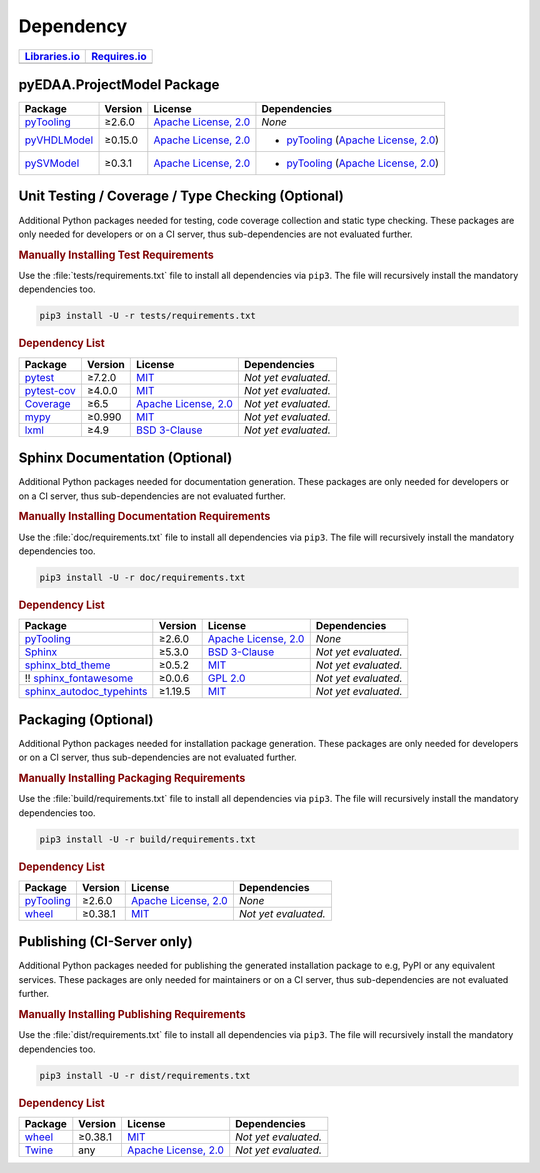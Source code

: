 .. _dependency:

Dependency
##########

.. |img-ProjectModel-lib-status| image:: https://img.shields.io/librariesio/release/pypi/pyEDAA.ProjectModel
   :alt: Libraries.io status for latest release
   :height: 22
   :target: https://libraries.io/github/edaa-org/pyEDAA.ProjectModel
.. |img-ProjectModel-req-status| image:: https://img.shields.io/requires/github/edaa-org/pyEDAA.ProjectModel
   :alt: Requires.io
   :height: 22
   :target: https://requires.io/github/edaa-org/pyEDAA.ProjectModel/requirements/?branch=main

+------------------------------------------+------------------------------------------+
| `Libraries.io <https://libraries.io/>`_  | `Requires.io <https://requires.io/>`_    |
+==========================================+==========================================+
| |img-ProjectModel-lib-status|            | |img-ProjectModel-req-status|            |
+------------------------------------------+------------------------------------------+


.. _dependency-package:

pyEDAA.ProjectModel Package
***************************

+----------------------------------------------------------+-------------+-------------------------------------------------------------------------------------------+--------------------------------------------------------------------------------------------------------------------------------------------------------+
| **Package**                                              | **Version** | **License**                                                                               | **Dependencies**                                                                                                                                       |
+==========================================================+=============+===========================================================================================+========================================================================================================================================================+
| `pyTooling <https://GitHub.com/pyTooling/pyTooling>`__   | ≥2.6.0      | `Apache License, 2.0 <https://GitHub.com/pyTooling/pyTooling/blob/main/LICENSE.txt>`__    | *None*                                                                                                                                                 |
+----------------------------------------------------------+-------------+-------------------------------------------------------------------------------------------+--------------------------------------------------------------------------------------------------------------------------------------------------------+
| `pyVHDLModel <https://GitHub.com/VHDL/pyVHDLModel>`__    | ≥0.15.0     | `Apache License, 2.0 <https://GitHub.com/VHDL/pyVHDLModel/blob/master/LICENSE>`__         | * `pyTooling <https://GitHub.com/pyTooling/pyTooling>`__ (`Apache License, 2.0 <https://GitHub.com/pyTooling/pyTooling/blob/main/LICENSE.txt>`__)      |
+----------------------------------------------------------+-------------+-------------------------------------------------------------------------------------------+--------------------------------------------------------------------------------------------------------------------------------------------------------+
| `pySVModel <https://GitHub.com/edaa-org/pySVModel>`__    | ≥0.3.1      | `Apache License, 2.0 <https://GitHub.com/VHDL/pyVHDLModel/blob/master/LICENSE>`__         | * `pyTooling <https://GitHub.com/pyTooling/pyTooling>`__ (`Apache License, 2.0 <https://GitHub.com/pyTooling/pyTooling/blob/main/LICENSE.txt>`__)      |
+----------------------------------------------------------+-------------+-------------------------------------------------------------------------------------------+--------------------------------------------------------------------------------------------------------------------------------------------------------+


.. _dependency-testing:

Unit Testing / Coverage / Type Checking (Optional)
**************************************************

Additional Python packages needed for testing, code coverage collection and static type checking. These packages are
only needed for developers or on a CI server, thus sub-dependencies are not evaluated further.


.. rubric:: Manually Installing Test Requirements

Use the :file:`tests/requirements.txt` file to install all dependencies via ``pip3``. The file will recursively install
the mandatory dependencies too.

.. code-block:: shell

   pip3 install -U -r tests/requirements.txt


.. rubric:: Dependency List

+-----------------------------------------------------------+-------------+----------------------------------------------------------------------------------------+----------------------+
| **Package**                                               | **Version** | **License**                                                                            | **Dependencies**     |
+===========================================================+=============+========================================================================================+======================+
| `pytest <https://GitHub.com/pytest-dev/pytest>`__         | ≥7.2.0      | `MIT <https://GitHub.com/pytest-dev/pytest/blob/master/LICENSE>`__                     | *Not yet evaluated.* |
+-----------------------------------------------------------+-------------+----------------------------------------------------------------------------------------+----------------------+
| `pytest-cov <https://GitHub.com/pytest-dev/pytest-cov>`__ | ≥4.0.0      | `MIT <https://GitHub.com/pytest-dev/pytest-cov/blob/master/LICENSE>`__                 | *Not yet evaluated.* |
+-----------------------------------------------------------+-------------+----------------------------------------------------------------------------------------+----------------------+
| `Coverage <https://GitHub.com/nedbat/coveragepy>`__       | ≥6.5        | `Apache License, 2.0 <https://GitHub.com/nedbat/coveragepy/blob/master/LICENSE.txt>`__ | *Not yet evaluated.* |
+-----------------------------------------------------------+-------------+----------------------------------------------------------------------------------------+----------------------+
| `mypy <https://GitHub.com/python/mypy>`__                 | ≥0.990      | `MIT <https://GitHub.com/python/mypy/blob/master/LICENSE>`__                           | *Not yet evaluated.* |
+-----------------------------------------------------------+-------------+----------------------------------------------------------------------------------------+----------------------+
| `lxml <https://GitHub.com/lxml/lxml>`__                   | ≥4.9        | `BSD 3-Clause <https://GitHub.com/lxml/lxml/blob/master/LICENSE.txt>`__                | *Not yet evaluated.* |
+-----------------------------------------------------------+-------------+----------------------------------------------------------------------------------------+----------------------+


.. _dependency-documentation:

Sphinx Documentation (Optional)
*******************************

Additional Python packages needed for documentation generation. These packages are only needed for developers or on a
CI server, thus sub-dependencies are not evaluated further.


.. rubric:: Manually Installing Documentation Requirements

Use the :file:`doc/requirements.txt` file to install all dependencies via ``pip3``. The file will recursively install
the mandatory dependencies too.

.. code-block:: shell

   pip3 install -U -r doc/requirements.txt


.. rubric:: Dependency List

+-------------------------------------------------------------------------------------------------+--------------+----------------------------------------------------------------------------------------------------------+------------------------------------------------------------------------------------------------------------------------------------------------------+
| **Package**                                                                                     | **Version**  | **License**                                                                                              | **Dependencies**                                                                                                                                     |
+=================================================================================================+==============+==========================================================================================================+======================================================================================================================================================+
| `pyTooling <https://GitHub.com/pyTooling/pyTooling>`__                                          | ≥2.6.0       | `Apache License, 2.0 <https://GitHub.com/pyTooling/pyTooling/blob/main/LICENSE.md>`__                    | *None*                                                                                                                                               |
+-------------------------------------------------------------------------------------------------+--------------+----------------------------------------------------------------------------------------------------------+------------------------------------------------------------------------------------------------------------------------------------------------------+
| `Sphinx <https://GitHub.com/sphinx-doc/sphinx>`__                                               | ≥5.3.0       | `BSD 3-Clause <https://GitHub.com/sphinx-doc/sphinx/blob/master/LICENSE>`__                              | *Not yet evaluated.*                                                                                                                                 |
+-------------------------------------------------------------------------------------------------+--------------+----------------------------------------------------------------------------------------------------------+------------------------------------------------------------------------------------------------------------------------------------------------------+
| `sphinx_btd_theme <https://GitHub.com/buildthedocs/sphinx.theme>`__                             | ≥0.5.2       | `MIT <https://GitHub.com/buildthedocs/sphinx.theme/blob/master/LICENSE>`__                               | *Not yet evaluated.*                                                                                                                                 |
+-------------------------------------------------------------------------------------------------+--------------+----------------------------------------------------------------------------------------------------------+------------------------------------------------------------------------------------------------------------------------------------------------------+
| !! `sphinx_fontawesome <https://GitHub.com/fraoustin/sphinx_fontawesome>`__                     | ≥0.0.6       | `GPL 2.0 <https://GitHub.com/fraoustin/sphinx_fontawesome/blob/master/LICENSE>`__                        | *Not yet evaluated.*                                                                                                                                 |
+-------------------------------------------------------------------------------------------------+--------------+----------------------------------------------------------------------------------------------------------+------------------------------------------------------------------------------------------------------------------------------------------------------+
| `sphinx_autodoc_typehints <https://GitHub.com/agronholm/sphinx-autodoc-typehints>`__            | ≥1.19.5      | `MIT <https://GitHub.com/agronholm/sphinx-autodoc-typehints/blob/master/LICENSE>`__                      | *Not yet evaluated.*                                                                                                                                 |
+-------------------------------------------------------------------------------------------------+--------------+----------------------------------------------------------------------------------------------------------+------------------------------------------------------------------------------------------------------------------------------------------------------+


.. _dependency-packaging:

Packaging (Optional)
********************

Additional Python packages needed for installation package generation. These packages are only needed for developers or
on a CI server, thus sub-dependencies are not evaluated further.


.. rubric:: Manually Installing Packaging Requirements

Use the :file:`build/requirements.txt` file to install all dependencies via ``pip3``. The file will recursively
install the mandatory dependencies too.

.. code-block:: shell

   pip3 install -U -r build/requirements.txt


.. rubric:: Dependency List

+----------------------------------------------------------------------------+--------------+----------------------------------------------------------------------------------------------------------+------------------------------------------------------------------------------------------------------------------------------------------------------+
| **Package**                                                                | **Version**  | **License**                                                                                              | **Dependencies**                                                                                                                                     |
+============================================================================+==============+==========================================================================================================+======================================================================================================================================================+
| `pyTooling <https://GitHub.com/pyTooling/pyTooling>`__                     | ≥2.6.0       | `Apache License, 2.0 <https://GitHub.com/pyTooling/pyTooling/blob/main/LICENSE.md>`__                    | *None*                                                                                                                                               |
+----------------------------------------------------------------------------+--------------+----------------------------------------------------------------------------------------------------------+------------------------------------------------------------------------------------------------------------------------------------------------------+
| `wheel <https://GitHub.com/pypa/wheel>`__                                  | ≥0.38.1      | `MIT <https://github.com/pypa/wheel/blob/main/LICENSE.txt>`__                                            | *Not yet evaluated.*                                                                                                                                 |
+----------------------------------------------------------------------------+--------------+----------------------------------------------------------------------------------------------------------+------------------------------------------------------------------------------------------------------------------------------------------------------+


.. _dependency-publishing:

Publishing (CI-Server only)
***************************

Additional Python packages needed for publishing the generated installation package to e.g, PyPI or any equivalent
services. These packages are only needed for maintainers or on a CI server, thus sub-dependencies are not evaluated
further.


.. rubric:: Manually Installing Publishing Requirements

Use the :file:`dist/requirements.txt` file to install all dependencies via ``pip3``. The file will recursively
install the mandatory dependencies too.

.. code-block:: shell

   pip3 install -U -r dist/requirements.txt


.. rubric:: Dependency List

+----------------------------------------------------------+--------------+-------------------------------------------------------------------------------------------+----------------------+
| **Package**                                              | **Version**  | **License**                                                                               | **Dependencies**     |
+==========================================================+==============+===========================================================================================+======================+
| `wheel <https://GitHub.com/pypa/wheel>`__                | ≥0.38.1      | `MIT <https://github.com/pypa/wheel/blob/main/LICENSE.txt>`__                             | *Not yet evaluated.* |
+----------------------------------------------------------+--------------+-------------------------------------------------------------------------------------------+----------------------+
| `Twine <https://GitHub.com/pypa/twine/>`__               | any          | `Apache License, 2.0 <https://github.com/pypa/twine/blob/main/LICENSE>`__                 | *Not yet evaluated.* |
+----------------------------------------------------------+--------------+-------------------------------------------------------------------------------------------+----------------------+
